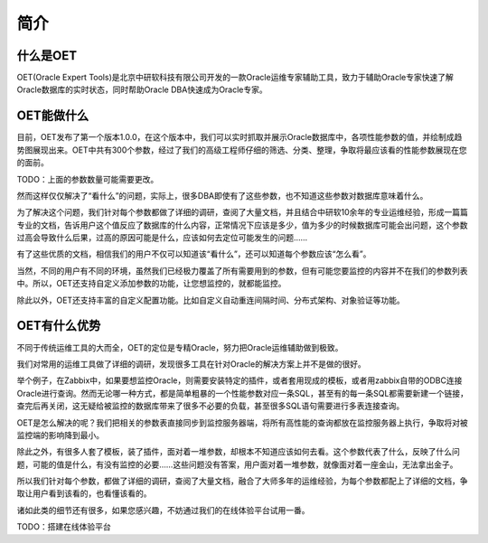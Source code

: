 简介
===========


什么是OET
-----------------
OET(Oracle Expert Tools)是北京中研软科技有限公司开发的一款Oracle运维专家辅助工具，致力于辅助Oracle专家快速了解Oracle数据库的实时状态，同时帮助Oracle DBA快速成为Oracle专家。


OET能做什么
-----------------
目前，OET发布了第一个版本1.0.0，在这个版本中，我们可以实时抓取并展示Oracle数据库中，各项性能参数的值，并绘制成趋势图展现出来。OET中共有300个参数，经过了我们的高级工程师仔细的筛选、分类、整理，争取将最应该看的性能参数展现在您的面前。

TODO：上面的参数数量可能需要更改。

然而这样仅仅解决了“看什么”的问题，实际上，很多DBA即使有了这些参数，也不知道这些参数对数据库意味着什么。

为了解决这个问题，我们针对每个参数都做了详细的调研，查阅了大量文档，并且结合中研软10余年的专业运维经验，形成一篇篇专业的文档，告诉用户这个值反应了数据库的什么内容，正常情况下应该是多少，值为多少的时候数据库可能会出问题，这个参数过高会导致什么后果，过高的原因可能是什么，应该如何去定位可能发生的问题……

有了这些优质的文档，相信我们的用户不仅可以知道该“看什么”，还可以知道每个参数应该“怎么看”。

当然，不同的用户有不同的环境，虽然我们已经极力覆盖了所有需要用到的参数，但有可能您要监控的内容并不在我们的参数列表中。所以，OET还支持自定义添加参数的功能，让您想监控的，就都能监控。

除此以外，OET还支持丰富的自定义配置功能。比如自定义自动重连间隔时间、分布式架构、对象验证等功能。


OET有什么优势
-----------------
不同于传统运维工具的大而全，OET的定位是专精Oracle，努力把Oracle运维辅助做到极致。

我们对常用的运维工具做了详细的调研，发现很多工具在针对Oracle的解决方案上并不是做的很好。

举个例子，在Zabbix中，如果要想监控Oracle，则需要安装特定的插件，或者套用现成的模板，或者用zabbix自带的ODBC连接Oracle进行查询。然而无论哪一种方式，都是简单粗暴的一个性能参数对应一条SQL，甚至有的每一条SQL都需要新建一个链接，查完后再关闭，这无疑给被监控的数据库带来了很多不必要的负载，甚至很多SQL语句需要进行多表连接查询。

OET是怎么解决的呢？我们把相关的参数表直接同步到监控服务器端，将所有高性能的查询都放在监控服务器上执行，争取将对被监控端的影响降到最小。

除此之外，有很多人套了模板，装了插件，面对着一堆参数，却根本不知道应该如何去看。这个参数代表了什么，反映了什么问题，可能的值是什么，有没有监控的必要……这些问题没有答案，用户面对着一堆参数，就像面对着一座金山，无法拿出金子。

所以我们针对每个参数，都做了详细的调研，查阅了大量文档，融合了大师多年的运维经验，为每个参数都配上了详细的文档，争取让用户看到该看的，也看懂该看的。

诸如此类的细节还有很多，如果您感兴趣，不妨通过我们的在线体验平台试用一番。

TODO：搭建在线体验平台
